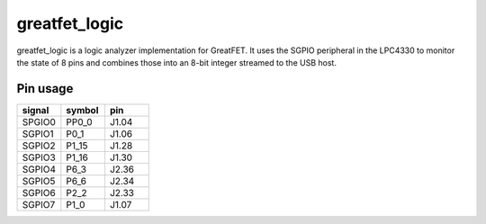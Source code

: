 ================================================
greatfet_logic
================================================

greatfet_logic is a logic analyzer implementation for GreatFET. It uses the SGPIO peripheral in the LPC4330 to monitor the state of 8 pins and combines those into an 8-bit integer streamed to the USB host.



Pin usage
~~~~~~~~~

.. list-table :: 
  :header-rows: 1
  :widths: 1 1 1 

  * - signal
    - symbol
    - pin
  * - SPGIO0
    - PP0_0
    - J1.04
  * - SGPIO1
    - P0_1
    - J1.06
  * - SGPIO2
    - P1_15 	
    - J1.28
  * - SGPIO3 	
    - P1_16 	
    - J1.30
  * - SGPIO4 	
    - P6_3 	
    - J2.36
  * - SGPIO5 	
    - P6_6 	
    - J2.34
  * - SGPIO6 	
    - P2_2 	
    - J2.33
  * - SGPIO7 	
    - P1_0 	
    - J1.07